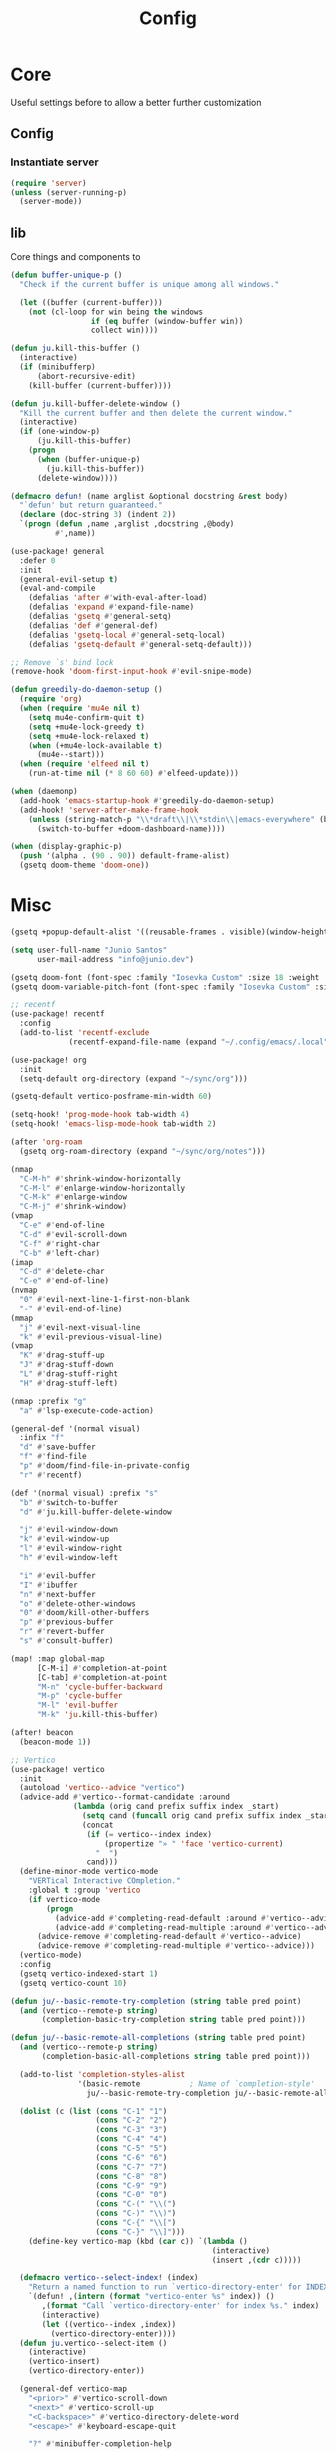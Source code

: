 #+title: Config

* Core
Useful settings before to allow a better further customization
** Config
*** Instantiate server
#+begin_src emacs-lisp
(require 'server)
(unless (server-running-p)
  (server-mode))
#+end_src

** lib
Core things and components to
#+begin_src emacs-lisp
(defun buffer-unique-p ()
  "Check if the current buffer is unique among all windows."

  (let ((buffer (current-buffer)))
    (not (cl-loop for win being the windows
                  if (eq buffer (window-buffer win))
                  collect win))))

(defun ju.kill-this-buffer ()
  (interactive)
  (if (minibufferp)
      (abort-recursive-edit)
    (kill-buffer (current-buffer))))

(defun ju.kill-buffer-delete-window ()
  "Kill the current buffer and then delete the current window."
  (interactive)
  (if (one-window-p)
      (ju.kill-this-buffer)
    (progn
      (when (buffer-unique-p)
        (ju.kill-this-buffer))
      (delete-window))))

(defmacro defun! (name arglist &optional docstring &rest body)
  "`defun' but return guaranteed."
  (declare (doc-string 3) (indent 2))
  `(progn (defun ,name ,arglist ,docstring ,@body)
          #',name))

(use-package! general
  :defer 0
  :init
  (general-evil-setup t)
  (eval-and-compile
    (defalias 'after #'with-eval-after-load)
    (defalias 'expand #'expand-file-name)
    (defalias 'gsetq #'general-setq)
    (defalias 'def #'general-def)
    (defalias 'gsetq-local #'general-setq-local)
    (defalias 'gsetq-default #'general-setq-default)))

;; Remove `s' bind lock
(remove-hook 'doom-first-input-hook #'evil-snipe-mode)
#+end_src

#+begin_src emacs-lisp
(defun greedily-do-daemon-setup ()
  (require 'org)
  (when (require 'mu4e nil t)
    (setq mu4e-confirm-quit t)
    (setq +mu4e-lock-greedy t)
    (setq +mu4e-lock-relaxed t)
    (when (+mu4e-lock-available t)
      (mu4e--start)))
  (when (require 'elfeed nil t)
    (run-at-time nil (* 8 60 60) #'elfeed-update)))

(when (daemonp)
  (add-hook 'emacs-startup-hook #'greedily-do-daemon-setup)
  (add-hook! 'server-after-make-frame-hook
    (unless (string-match-p "\\*draft\\|\\*stdin\\|emacs-everywhere" (buffer-name))
      (switch-to-buffer +doom-dashboard-name))))

(when (display-graphic-p)
  (push '(alpha . (90 . 90)) default-frame-alist)
  (gsetq doom-theme 'doom-one))
      #+end_src

* Misc
#+begin_src emacs-lisp
(gsetq +popup-default-alist '((reusable-frames . visible)(window-height . 0.25)))

(setq user-full-name "Junio Santos"
      user-mail-address "info@junio.dev")

(gsetq doom-font (font-spec :family "Iosevka Custom" :size 18 :weight 'Regular))
(gsetq doom-variable-pitch-font (font-spec :family "Iosevka Custom" :size 18))

;; recentf
(use-package! recentf
  :config
  (add-to-list 'recentf-exclude
             (recentf-expand-file-name (expand "~/.config/emacs/.local"))))

(use-package! org
  :init
  (setq-default org-directory (expand "~/sync/org")))

(gsetq-default vertico-posframe-min-width 60)

(setq-hook! 'prog-mode-hook tab-width 4)
(setq-hook! 'emacs-lisp-mode-hook tab-width 2)

(after 'org-roam
  (gsetq org-roam-directory (expand "~/sync/org/notes")))

(nmap
  "C-M-h" #'shrink-window-horizontally
  "C-M-l" #'enlarge-window-horizontally
  "C-M-k" #'enlarge-window
  "C-M-j" #'shrink-window)
(vmap
  "C-e" #'end-of-line
  "C-d" #'evil-scroll-down
  "C-f" #'right-char
  "C-b" #'left-char)
(imap
  "C-d" #'delete-char
  "C-e" #'end-of-line)
(nvmap
  "0" #'evil-next-line-1-first-non-blank
  "-" #'evil-end-of-line)
(mmap
  "j" #'evil-next-visual-line
  "k" #'evil-previous-visual-line)
(vmap
  "K" #'drag-stuff-up
  "J" #'drag-stuff-down
  "L" #'drag-stuff-right
  "H" #'drag-stuff-left)

(nmap :prefix "g"
  "a" #'lsp-execute-code-action)

(general-def '(normal visual)
  :infix "f"
  "d" #'save-buffer
  "f" #'find-file
  "p" #'doom/find-file-in-private-config
  "r" #'recentf)

(def '(normal visual) :prefix "s"
  "b" #'switch-to-buffer
  "d" #'ju.kill-buffer-delete-window

  "j" #'evil-window-down
  "k" #'evil-window-up
  "l" #'evil-window-right
  "h" #'evil-window-left

  "i" #'evil-buffer
  "I" #'ibuffer
  "n" #'next-buffer
  "o" #'delete-other-windows
  "0" #'doom/kill-other-buffers
  "p" #'previous-buffer
  "r" #'revert-buffer
  "s" #'consult-buffer)

(map! :map global-map
      [C-M-i] #'completion-at-point
      [C-tab] #'completion-at-point
      "M-n" 'cycle-buffer-backward
      "M-p" 'cycle-buffer
      "M-l" 'evil-buffer
      "M-k" 'ju.kill-this-buffer)

(after! beacon
  (beacon-mode 1))

;; Vertico
(use-package! vertico
  :init
  (autoload 'vertico--advice "vertico")
  (advice-add #'vertico--format-candidate :around
              (lambda (orig cand prefix suffix index _start)
                (setq cand (funcall orig cand prefix suffix index _start))
                (concat
                 (if (= vertico--index index)
                     (propertize "» " 'face 'vertico-current)
                   "  ")
                 cand)))
  (define-minor-mode vertico-mode
    "VERTical Interactive COmpletion."
    :global t :group 'vertico
    (if vertico-mode
        (progn
          (advice-add #'completing-read-default :around #'vertico--advice)
          (advice-add #'completing-read-multiple :around #'vertico--advice))
      (advice-remove #'completing-read-default #'vertico--advice)
      (advice-remove #'completing-read-multiple #'vertico--advice)))
  (vertico-mode)
  :config
  (gsetq vertico-indexed-start 1)
  (gsetq vertico-count 10)

(defun ju/--basic-remote-try-completion (string table pred point)
  (and (vertico--remote-p string)
       (completion-basic-try-completion string table pred point)))

(defun ju/--basic-remote-all-completions (string table pred point)
  (and (vertico--remote-p string)
       (completion-basic-all-completions string table pred point)))

  (add-to-list 'completion-styles-alist
               '(basic-remote           ; Name of `completion-style'
                 ju/--basic-remote-try-completion ju/--basic-remote-all-completions nil))

  (dolist (c (list (cons "C-1" "1")
                   (cons "C-2" "2")
                   (cons "C-3" "3")
                   (cons "C-4" "4")
                   (cons "C-5" "5")
                   (cons "C-6" "6")
                   (cons "C-7" "7")
                   (cons "C-8" "8")
                   (cons "C-9" "9")
                   (cons "C-0" "0")
                   (cons "C-(" "\\(")
                   (cons "C-)" "\\)")
                   (cons "C-{" "\\[")
                   (cons "C-}" "\\]")))
    (define-key vertico-map (kbd (car c)) `(lambda ()
                                             (interactive)
                                             (insert ,(cdr c)))))

  (defmacro vertico--select-index! (index)
    "Return a named function to run `vertico-directory-enter' for INDEX."
    `(defun! ,(intern (format "vertico-enter %s" index)) ()
       ,(format "Call `vertico-directory-enter' for index %s." index)
       (interactive)
       (let ((vertico--index ,index))
         (vertico-directory-enter))))
  (defun ju.vertico--select-item ()
    (interactive)
    (vertico-insert)
    (vertico-directory-enter))

  (general-def vertico-map
    "<prior>" #'vertico-scroll-down
    "<next>" #'vertico-scroll-up
    "<C-backspace>" #'vertico-directory-delete-word
    "<escape>" #'keyboard-escape-quit

    "?" #'minibuffer-completion-help

    "C-l" #'ju.vertico--select-item
    "C-j" #'vertico-next
    "C-k" #'vertico-previous

    "C-u" #'vertico-scroll-down
    "C-d" #'vertico-scroll-up

    "1" (vertico--select-index! 0)
    "2" (vertico--select-index! 1)
    "3" (vertico--select-index! 2)
    "4" (vertico--select-index! 3)
    "5" (vertico--select-index! 4)
    "6" (vertico--select-index! 5)
    "7" (vertico--select-index! 6)
    "8" (vertico--select-index! 7)
    "9" (vertico--select-index! 8)
    "0" (vertico--select-index! 9))

  (vertico-indexed-mode))

(gsetq marginalia-align-offset 20)
#+end_src

*** direnv
#+begin_src emacs-lisp
(use-package! direnv
   :init
    (direnv-mode))
#+end_src

*** Dired
#+begin_src emacs-lisp
(use-package! dired
  :gfhook
  (nil #'auto-revert-mode)
  ('dired-initial-position-hook #'dired-hide-details-mode)
  :general
  (nmap :prefix "SPC"
    "-" #'dired-jump)
  :config
  (gsetq dired-recursive-copies 'always
         dired-clean-confirm-killing-deleted-buffers nil
         dired-kill-when-opening-new-dired-buffer t)
  (gsetq dired-listing-switches
         ;; -v - natural sort numbers
         ;; --almost-all - all except . and ..
         (concat "-l -v --almost-all --group-directories-first "
                 "--time-style=long-iso")))

(use-package! dired-toggle
  :general
  (nmap :map 'dired-mode-map
    "TAB" #'dired-toggle))
#+end_src

*** Dirvish
#+begin_src emacs-lisp
(use-package! dirvish
  :gfhook
  ;; truncate long file names instead of wrapping
  ('dirvish-find-entry-hook
   (lambda (&rest _) (setq-local truncate-lines t)))
  ('dirvish-preview-setup-hook (defun! dirvish--preview-setup ()
                                 (display-line-numbers-mode -1)
                                 (setq-local mode-line-format nil
                                             truncate-lines t)))
  :init
  (general-after 'dired
    (require 'dirvish))
  :config
  (general-pushnew (cons (list "png" "jpg" "jpeg" "webp") (list "mvi" "%f"))
                   dirvish-open-with-programs)

  (gsetq dirvish-yank-overwrite-existing-files 'never
         dirvish-attributes '(all-the-icons file-size vc-state symlink-arrow)
         dirvish-yank-new-name-style 'append-to-filename
         dirvish-yank-new-name-style 'append-to-ext
         dirvish-mode-line-position 'global
         dirvish-mode-line-format
         '(:left
           (" " file-modes " " file-link-number " " file-user ":" file-group " "
            symlink omit vc-info)
           :right
           (sort yank index))
         dirvish-header-line-format
         '(:left
           (path symlink)
           :right
           (free-space))
         dirvish-layout-recipes
         (list '(0 0 0.8)
               '(0 0 0.4)
               dirvish-default-layout))

  (general-def 'normal dired-mode-map
    ;; https://github.com/alexluigit/dirvish/issues/186
    "i" #'dired-find-file

    "a" #'dirvish-dispatch

    "l" #'dirvish-history-go-backward
    "L" #'dirvish-history-go-forward
    "b" #'dirvish-history-jump

    "M" #'dirvish-layout-switch

    "z" #'dirvish-setup-menu

    "yp" #'dirvish-copy-file-path
    "yn" #'dirvish-copy-file-name
    "yd" #'dirvish-copy-file-directory

    "pp" #'dirvish-yank
    "pm" #'dirvish-move
    "pl" #'dirvish-symlink
    "pL" #'dirvish-relative-symlink
    "ph" #'dirvish-hardlink

    "o" #'dirvish-quicksort

    "S" #'dirvish-total-file-size)

  (dirvish-override-dired-mode)
  ;; find-file preview
  (dirvish-peek-mode))
#+end_src

